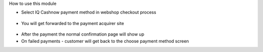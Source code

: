 How to use this module

* Select IQ Cashnow payment method in webshop checkout process

.. figure:: https://raw.githubusercontent.com/Callino/iqcashnow/12.0/website_iqcashnow/static/screenshots/select_payment_method.png
   :alt: Website select payment method
   :width: 80 %
   :align: center

* You will get forwarded to the payment acquirer site

.. figure:: https://raw.githubusercontent.com/Callino/iqcashnow/12.0/website_iqcashnow/static/screenshots/iqcashnow_payment.png
   :alt: POS Payment screen
   :width: 80 %
   :align: center

* After the payment the normal confirmation page will show up

* On failed payments - customer will get back to the choose payment method screen